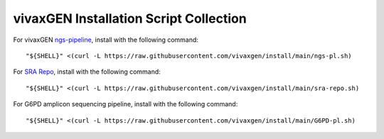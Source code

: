vivaxGEN Installation Script Collection
=======================================

For vivaxGEN `ngs-pipeline <https://github.com/vivaxgen/ngs-pipeline>`_, install with the following command::

	"${SHELL}" <(curl -L https://raw.githubusercontent.com/vivaxgen/install/main/ngs-pl.sh)

For `SRA Repo <https://github.com/vivaxgen/sra-repo>`_, install with the following command::

	"${SHELL}" <(curl -L https://raw.githubusercontent.com/vivaxgen/install/main/sra-repo.sh)

For G6PD amplicon sequencing pipeline, install with the following command::

	"${SHELL}" <(curl -L https://raw.githubusercontent.com/vivaxgen/install/main/G6PD-pl.sh)
